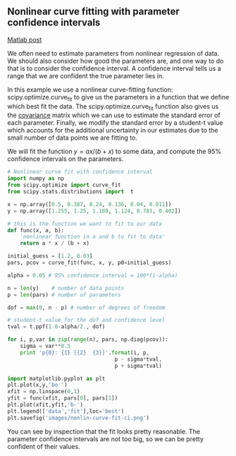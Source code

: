 ** Nonlinear curve fitting with parameter confidence intervals
   :PROPERTIES:
   :categories: data analysis
   :date:     2013/02/12 09:00:00
   :updated:  2013/02/27 14:41:13
   :END:
[[http://matlab.cheme.cmu.edu/2011/08/29/nonlinear-curve-fitting-with-parameter-confidence-intervals/][Matlab post]]

We often need to estimate parameters from nonlinear regression of data. We should also consider how good the parameters are, and one way to do that is to consider the confidence interval. A confidence interval tells us a range that we are confident the true parameter lies in. 

In this example we use a nonlinear curve-fitting function: scipy.optimize.curve_fit to give us the parameters in a function that we define which best fit the data. The scipy.optimize.curve_fit function also gives us the [[http://en.wikipedia.org/wiki/Covariance_matrix][covariance]] matrix which we can use to estimate the standard error of each parameter. Finally,  we modify the standard error by a student-t value which accounts for the additional uncertainty in our estimates due to the small number of data points we are fitting to. 

We will fit the function $y = a x / (b + x)$ to some data, and compute the 95% confidence intervals on the parameters.

#+BEGIN_SRC python :results output
# Nonlinear curve fit with confidence interval
import numpy as np
from scipy.optimize import curve_fit
from scipy.stats.distributions import  t

x = np.array([0.5, 0.387, 0.24, 0.136, 0.04, 0.011])
y = np.array([1.255, 1.25, 1.189, 1.124, 0.783, 0.402])

# this is the function we want to fit to our data
def func(x, a, b):
    'nonlinear function in a and b to fit to data'
    return a * x / (b + x)

initial_guess = [1.2, 0.03]
pars, pcov = curve_fit(func, x, y, p0=initial_guess)

alpha = 0.05 # 95% confidence interval = 100*(1-alpha)

n = len(y)    # number of data points
p = len(pars) # number of parameters

dof = max(0, n - p) # number of degrees of freedom

# student-t value for the dof and confidence level
tval = t.ppf(1.0-alpha/2., dof) 

for i, p,var in zip(range(n), pars, np.diag(pcov)):
    sigma = var**0.5
    print 'p{0}: {1} [{2}  {3}]'.format(i, p,
                                  p - sigma*tval,
                                  p + sigma*tval)

import matplotlib.pyplot as plt
plt.plot(x,y,'bo ')
xfit = np.linspace(0,1)
yfit = func(xfit, pars[0], pars[1])
plt.plot(xfit,yfit,'b-')
plt.legend(['data','fit'],loc='best')
plt.savefig('images/nonlin-curve-fit-ci.png')
#+END_SRC

#+RESULTS:
: p0: 1.32753141454 [1.3005365922  1.35452623688]
: p1: 0.0264615569701 [0.0236076538292  0.0293154601109]
: (array([ 1.32753141,  0.02646156]), [[1.3005365921998688, 1.3545262368760884], [0.023607653829234403, 0.029315460110926929]], [0.0097228006732683319, 0.0010278982773703883])

[[./images/nonlin-curve-fit-ci.png]]

You can see by inspection that the fit looks pretty reasonable. The parameter confidence intervals are not too big, so we can be pretty confident of their values.
